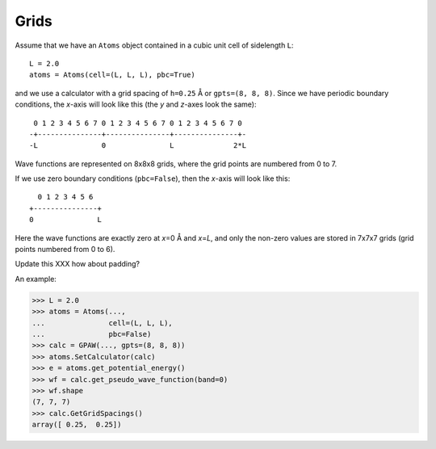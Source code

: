 .. _grids:

=====
Grids
=====

Assume that we have an ``Atoms`` object contained in a cubic unit
cell of sidelength ``L``::

  L = 2.0
  atoms = Atoms(cell=(L, L, L), pbc=True)

and we use a calculator with a grid spacing of ``h=0.25`` Å or
``gpts=(8, 8, 8)``.  Since we have periodic boundary conditions, the
*x*-axis will look like this (the *y* and *z*-axes look the same)::

  0 1 2 3 4 5 6 7 0 1 2 3 4 5 6 7 0 1 2 3 4 5 6 7 0 
 -+---------------+---------------+---------------+-
 -L               0               L              2*L

Wave functions are represented on 8x8x8 grids, where the grid points
are numbered from 0 to 7.

If we use zero boundary conditions (``pbc=False``), then the
*x*-axis will look like this::

                    0 1 2 3 4 5 6
                  +---------------+
                  0               L

Here the wave functions are exactly zero at *x*\ =0 Å and *x*\ =\ *L*,
and only the non-zero values are stored in 7x7x7 grids (grid points
numbered from 0 to 6).


Update this XXX how about padding?

An example:

>>> L = 2.0
>>> atoms = Atoms(...,
...               cell=(L, L, L),
...               pbc=False)
>>> calc = GPAW(..., gpts=(8, 8, 8))
>>> atoms.SetCalculator(calc)
>>> e = atoms.get_potential_energy()
>>> wf = calc.get_pseudo_wave_function(band=0)
>>> wf.shape
(7, 7, 7)
>>> calc.GetGridSpacings()
array([ 0.25,  0.25])
